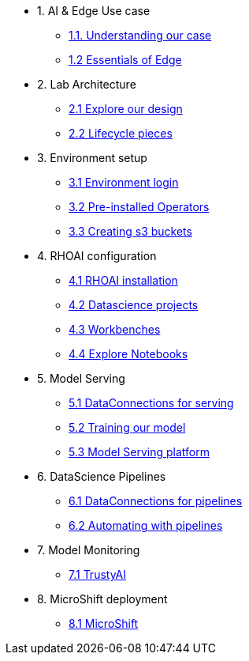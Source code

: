 * 1. AI & Edge Use case
** xref:1-1_case-study.adoc[1.1. Understanding our case]
** xref:1-2_essentials-edge.adoc[1.2 Essentials of Edge]

* 2. Lab Architecture
** xref:2-1_architecture.adoc[2.1 Explore our design]
** xref:2-2_lifecycle-pieces.adoc[2.2 Lifecycle pieces]

* 3. Environment setup
** xref:3-1_access-environment.adoc[3.1 Environment login]
** xref:3-2_node-setup.adoc[3.2 Pre-installed Operators]
** xref:3-3_s3-buckets.adoc[3.3 Creating s3 buckets]

* 4. RHOAI configuration
** xref:4-1_rhoai-install.adoc[4.1 RHOAI installation]
** xref:4-2_datascience-project.adoc[4.2 Datascience projects]
** xref:4-3_workbench.adoc[4.3 Workbenches]
** xref:4-4_importing_notebooks.adoc[4.4 Explore Notebooks]

* 5. Model Serving
** xref:5-1_data-connection-serving.adoc[5.1 DataConnections for serving]
** xref:5-2_running_notebooks.adoc[5.2 Training our model]
** xref:5-3_model-server.adoc[5.3 Model Serving platform]

* 6. DataScience Pipelines
** xref:6-1_data-connection-pipelines.adoc[6.1 DataConnections for pipelines]
** xref:6-2_running-pipelines.adoc[6.2 Automating with pipelines]

* 7. Model Monitoring
** xref:7_TODO_monitoring.adoc[7.1 TrustyAI]

* 8. MicroShift deployment
** xref:8_TODO_microshift.adoc[8.1 MicroShift]
